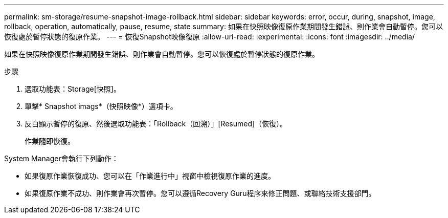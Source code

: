 ---
permalink: sm-storage/resume-snapshot-image-rollback.html 
sidebar: sidebar 
keywords: error, occur, during, snapshot, image, rollback, operation, automatically, pause, resume, state 
summary: 如果在快照映像復原作業期間發生錯誤、則作業會自動暫停。您可以恢復處於暫停狀態的復原作業。 
---
= 恢復Snapshot映像復原
:allow-uri-read: 
:experimental: 
:icons: font
:imagesdir: ../media/


[role="lead"]
如果在快照映像復原作業期間發生錯誤、則作業會自動暫停。您可以恢復處於暫停狀態的復原作業。

.步驟
. 選取功能表：Storage[快照]。
. 單擊* Snapshot imags*（快照映像*）選項卡。
. 反白顯示暫停的復原、然後選取功能表：「Rollback（回溯）」[Resumed]（恢復）。
+
作業隨即恢復。



System Manager會執行下列動作：

* 如果復原作業恢復成功、您可以在「作業進行中」視窗中檢視復原作業的進度。
* 如果復原作業不成功、則作業會再次暫停。您可以遵循Recovery Guru程序來修正問題、或聯絡技術支援部門。

